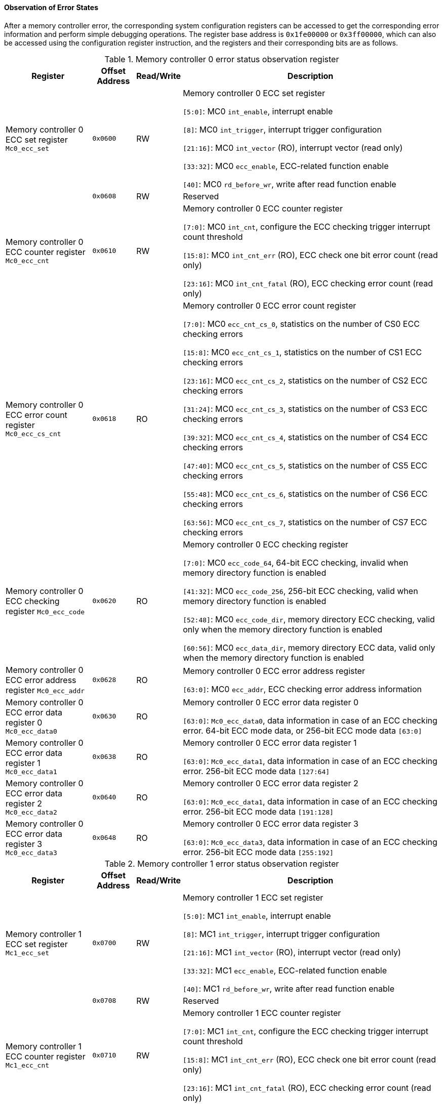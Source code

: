 [[observation-of-error-states]]
==== Observation of Error States

After a memory controller error, the corresponding system configuration registers can be accessed to get the corresponding error information and perform simple debugging operations.
The register base address is `0x1fe00000` or `0x3ff00000`, which can also be accessed using the configuration register instruction, and the registers and their corresponding bits are as follows.

[[memory-controller-0-error-status-observation-register]]
.Memory controller 0 error status observation register
[%header,cols="2,1m,1,6"]
|===
^|Register
^d|Offset Address
^|Read/Write
^|Description

|Memory controller 0 ECC set register `Mc0_ecc_set`
|0x0600
|RW
|Memory controller 0 ECC set register

`[5:0]`: MC0 `int_enable`, interrupt enable

`[8]`: MC0 `int_trigger`, interrupt trigger configuration

`[21:16]`: MC0 `int_vector` (RO), interrupt vector (read only)

`[33:32]`: MC0 `ecc_enable`, ECC-related function enable

`[40]`: MC0 `rd_before_wr`, write after read function enable

|
|0x0608
|RW
|Reserved

|Memory controller 0 ECC counter register `Mc0_ecc_cnt`
|0x0610
|RW
|Memory controller 0 ECC counter register

`[7:0]`: MC0 `int_cnt`, configure the ECC checking trigger interrupt count threshold

`[15:8]`: MC0 `int_cnt_err` (RO), ECC check one bit error count (read only)

`[23:16]`: MC0 `int_cnt_fatal` (RO), ECC checking error count (read only)

|Memory controller 0 ECC error count register `Mc0_ecc_cs_cnt`
|0x0618
|RO
|Memory controller 0 ECC error count register

`[7:0]`: MC0 `ecc_cnt_cs_0`, statistics on the number of CS0 ECC checking errors

`[15:8]`: MC0 `ecc_cnt_cs_1`, statistics on the number of CS1 ECC checking errors

`[23:16]`: MC0 `ecc_cnt_cs_2`, statistics on the number of CS2 ECC checking errors

`[31:24]`: MC0 `ecc_cnt_cs_3`, statistics on the number of CS3 ECC checking errors

`[39:32]`: MC0 `ecc_cnt_cs_4`, statistics on the number of CS4 ECC checking errors

`[47:40]`: MC0 `ecc_cnt_cs_5`, statistics on the number of CS5 ECC checking errors

`[55:48]`: MC0 `ecc_cnt_cs_6`, statistics on the number of CS6 ECC checking errors

`[63:56]`: MC0 `ecc_cnt_cs_7`, statistics on the number of CS7 ECC checking errors

|Memory controller 0 ECC checking register `Mc0_ecc_code`
|0x0620
|RO
|Memory controller 0 ECC checking register

`[7:0]`: MC0 `ecc_code_64`, 64-bit ECC checking, invalid when memory directory function is enabled

`[41:32]`: MC0 `ecc_code_256`, 256-bit ECC checking, valid when memory directory function is enabled

`[52:48]`: MC0 `ecc_code_dir`, memory directory ECC checking, valid only when the memory directory function is enabled

`[60:56]`: MC0 `ecc_data_dir`, memory directory ECC data, valid only when the memory directory function is enabled

|Memory controller 0 ECC error address register `Mc0_ecc_addr`
|0x0628
|RO
|Memory controller 0 ECC error address register

`[63:0]`: MC0 `ecc_addr`, ECC checking error address information

|Memory controller 0 ECC error data register 0 `Mc0_ecc_data0`

|0x0630
|RO
|Memory controller 0 ECC error data register 0

`[63:0]`: `Mc0_ecc_data0`, data information in case of an ECC checking error.
64-bit ECC mode data, or 256-bit ECC mode data `[63:0]`

|Memory controller 0 ECC error data register 1 `Mc0_ecc_data1`
|0x0638
|RO
|Memory controller 0 ECC error data register 1

`[63:0]`: `Mc0_ecc_data1`, data information in case of an ECC checking error.
256-bit ECC mode data `[127:64]`

|Memory controller 0 ECC error data register 2 `Mc0_ecc_data2`
|0x0640
|RO
|Memory controller 0 ECC error data register 2

`[63:0]`: `Mc0_ecc_data1`, data information in case of an ECC checking error.
256-bit ECC mode data `[191:128]`

|Memory controller 0 ECC error data register 3 `Mc0_ecc_data3`
|0x0648
|RO
|Memory controller 0 ECC error data register 3

`[63:0]`: `Mc0_ecc_data3`, data information in case of an ECC checking error.
256-bit ECC mode data `[255:192]`
|===

[[memory-controller-1-error-status-observation-register]]
.Memory controller 1 error status observation register
[%header,cols="2,1m,1,6"]
|===
^|Register
^d|Offset Address
^|Read/Write
^|Description

|Memory controller 1 ECC set register `Mc1_ecc_set`
|0x0700
|RW
|Memory controller 1 ECC set register

`[5:0]`: MC1 `int_enable`, interrupt enable

`[8]`: MC1 `int_trigger`, interrupt trigger configuration

`[21:16]`: MC1 `int_vector` (RO), interrupt vector (read only)

`[33:32]`: MC1 `ecc_enable`, ECC-related function enable

`[40]`: MC1 `rd_before_wr`, write after read function enable

|
|0x0708
|RW
|Reserved

|Memory controller 1 ECC counter register `Mc1_ecc_cnt`
|0x0710
|RW
|Memory controller 1 ECC counter register

`[7:0]`: MC1 `int_cnt`, configure the ECC checking trigger interrupt count threshold

`[15:8]`: MC1 `int_cnt_err` (RO), ECC check one bit error count (read only)

`[23:16]`: MC1 `int_cnt_fatal` (RO), ECC checking error count (read only)

|Memory controller 1 ECC error count register `Mc1_ecc_cs_cnt`
|0x0718
|RO
|Memory controller 1 ECC error count register

`[7:0]`: MC1 `ecc_cnt_cs_0`, statistics on the number of CS0 ECC checking errors

`[15:8]`: MC1 `ecc_cnt_cs_1`, statistics on the number of CS1 ECC checking errors

`[23:16]`: MC1 `ecc_cnt_cs_2`, statistics on the number of CS2 ECC checking errors

`[31:24]`: MC1 `ecc_cnt_cs_3`, statistics on the number of CS3 ECC checking errors

`[39:32]`: MC1 `ecc_cnt_cs_4`, statistics on the number of CS4 ECC checking errors

`[47:40]`: MC1 `ecc_cnt_cs_5`, statistics on the number of CS5 ECC checking errors

`[55:48]`: MC1 `ecc_cnt_cs_6`, statistics on the number of CS6 ECC checking errors

`[63:56]`: MC1 `ecc_cnt_cs_7`, statistics on the number of CS7 ECC checking errors

|Memory controller 1 ECC checking register `Mc1_ecc_code`
|0x0720
|RO
|Memory controller 1 ECC checking register

`[7:0]`: MC1 `ecc_code_64`, 64-bit ECC checking, invalid when memory directory function is enabled

`[41:32]`: MC1 `ecc_code_256`, 256-bit ECC checking, valid when memory directory function is enabled

`[52:48]`: MC1 `ecc_code_dir`, memory directory ECC checking, valid only when the memory directory function is enabled

`[60:56]`: MC1 `ecc_data_dir`, memory directory ECC data, valid only when the memory directory function is enabled

|Memory controller 1 ECC error address register `Mc1_ecc_addr`
|0x0728
|RO
|Memory controller 1 ECC error address register

`[63:0]`: MC1 `ecc_addr`, ECC checking error address information

|Memory controller 1 ECC error data register 0 `Mc1_ecc_data0`

|0x0730
|RO
|Memory controller 1 ECC error data register 0

`[63:0]`: `Mc1_ecc_data0`, data information in case of an ECC checking error.
64-bit ECC mode data, or 256-bit ECC mode data `[63:0]`

|Memory controller 1 ECC error data register 1 `Mc1_ecc_data1`
|0x0738
|RO
|Memory controller 1 ECC error data register 1

`[63:0]`: Mc1_ecc_data1, data information in case of an ECC checking error.
256-bit ECC mode data `[127:64]`

|Memory controller 1 ECC error data register 2 `Mc1_ecc_data2`
|0x0740
|RO
|Memory controller 1 ECC error data register 2

`[63:0]`: Mc1_ecc_data1, data information in case of an ECC checking error.
256-bit ECC mode data `[191:128]`

|Memory controller 1 ECC error data register 3 `Mc1_ecc_data3`
|0x0748
|RO
|Memory controller 1 ECC error data register 3

`[63:0]`: `Mc1_ecc_data3`, data information in case of an ECC checking error.
256-bit ECC mode data `[255:192]`
|===

